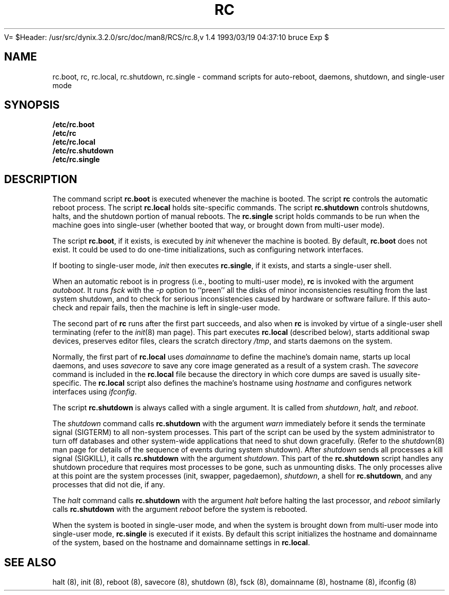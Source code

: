 .\" $Copyright:	$
.\" Copyright (c) 1984, 1985, 1986, 1987, 1988, 1989, 1990 
.\" Sequent Computer Systems, Inc.   All rights reserved.
.\"  
.\" This software is furnished under a license and may be used
.\" only in accordance with the terms of that license and with the
.\" inclusion of the above copyright notice.   This software may not
.\" be provided or otherwise made available to, or used by, any
.\" other person.  No title to or ownership of the software is
.\" hereby transferred.
...
V= $Header: /usr/src/dynix.3.2.0/src/doc/man8/RCS/rc.8,v 1.4 1993/03/19 04:37:10 bruce Exp $
.TH RC 8 "\*(V)" "4BSD"
.SH NAME
rc.boot, rc, rc.local, rc.shutdown, rc.single \- command scripts for auto-reboot,
daemons, shutdown, and single-user mode
.SH SYNOPSIS
.B /etc/rc.boot
.br
.B /etc/rc
.br
.B /etc/rc.local
.br
.B /etc/rc.shutdown
.br
.B /etc/rc.single
.SH DESCRIPTION
The
command script
.B rc.boot
is executed whenever the machine is booted.
The script
.B rc
controls the automatic reboot process.
The script
.B rc.local
holds site-specific commands.
The script
.B rc.shutdown
controls shutdowns, halts, and the shutdown portion
of manual reboots.  The
.B rc.single
script holds commands to be run when the machine goes into single-user
(whether booted that way, or brought down from multi-user mode).
.PP
The script
.BR rc.boot ,
if it exists,
is executed by
.I init
whenever the machine is booted.
By default,
.B rc.boot
does not exist.
It could be used to do one-time initializations,
such as configuring network interfaces.
.PP
If booting to single-user mode,
.I init
then executes
.BR rc.single ,
if it exists,
and starts a single-user shell.
.PP
When an automatic reboot is in progress
(i.e., booting to multi-user mode),
.B rc
is invoked with the argument
.IR autoboot .
It runs
.I fsck
with the
.I \-p
option to ``preen'' all the disks of minor inconsistencies resulting
from the last system shutdown, and to check for serious inconsistencies
caused by hardware or software failure.
If this auto-check and repair fails, then the machine is left in
single-user mode.
.PP
The second part of
.B rc
runs after the first part succeeds, and also when
.B rc
is invoked by virtue of a single-user shell terminating (refer to the
.IR init (8)
man page).
This part executes
.B rc.local
(described below),
starts additional swap devices,
preserves editor files,
clears the scratch directory
.IR /tmp ,
and starts daemons on the system.
.PP
Normally, the first part of
.B rc.local
uses
.I domainname
to define the machine's domain name,
starts up local daemons,
and uses 
.I savecore
to save any core image generated as a result of a system crash.
The
.I savecore
command is included in the
.B rc.local
file because the directory in which core dumps are saved
is usually site-specific.
The 
.B rc.local
script also defines the machine's hostname using
.I hostname
and configures network interfaces using
.IR ifconfig .
.PP
The script
.B rc.shutdown
is always called with a single argument.  It is called from
.IR shutdown ,
.IR halt , 
and 
.IR reboot .
.PP
The 
.I shutdown 
command calls
.B rc.shutdown
with the argument
.I warn
immediately before it sends the terminate signal (SIGTERM) to all non-system
processes.
This part of the script can be used by the system administrator to
turn off databases and other system-wide applications that need to
shut down gracefully. 
(Refer to the  
.IR shutdown (8)
man page for details of the sequence of events during system shutdown).  
After
.I shutdown 
sends all processes a kill signal (SIGKILL), it calls
.B rc.shutdown
with the argument
.IR shutdown .
This part of the
.B rc.shutdown
script handles any shutdown procedure that requires most processes to be
gone, such as unmounting disks.  The only processes alive at this
point are the system processes (init, swapper, pagedaemon),
.IR shutdown ,
a shell for 
.BR rc.shutdown ,
and any processes that did not die, if any.
.PP
The 
.I halt
command calls
.B rc.shutdown
with the argument
.I halt
before halting the last processor, and
.I reboot
similarly calls
.B rc.shutdown
with the argument
.I reboot
before the system is rebooted.
.PP
When the system is booted in single-user mode,
and when the system is brought down from multi-user mode into single-user mode,
.B rc.single
is executed if it exists.  By default this
script initializes the hostname and domainname of the system,
based on the hostname and domainname settings in
.BR rc.local .
.SH SEE ALSO
halt (8),
init (8),
reboot (8),
savecore (8),
shutdown (8),
fsck (8),
domainname (8),
hostname (8),
ifconfig (8)
